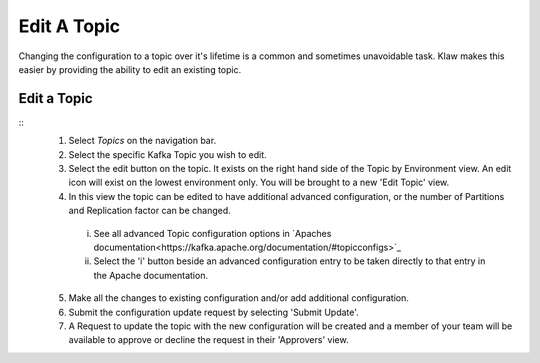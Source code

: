 Edit A Topic
============
Changing the configuration to a topic over it's lifetime is a common and sometimes unavoidable task.
Klaw makes this easier by providing the ability to edit an existing topic.

Edit a Topic
-------------
::
    1. Select *Topics* on the navigation bar.
    2. Select the specific Kafka Topic you wish to edit.
    3. Select the edit button on the topic. It exists on the right hand side of the Topic by Environment view. An edit icon will exist on the lowest environment only. You will be brought to a new 'Edit Topic' view.
    4. In this view the topic can be edited to have additional advanced configuration, or the number of Partitions and Replication factor can be changed.
      i.  See all advanced Topic configuration options in `Apaches documentation<https://kafka.apache.org/documentation/#topicconfigs>`_
      ii. Select the 'i' button beside an advanced configuration entry to be taken directly to that entry in the Apache documentation.
    5. Make all the changes to existing configuration and/or add additional configuration.
    6. Submit the configuration update request by selecting 'Submit Update'.
    7. A Request to update the topic with the new configuration will be created and a member of your team will be available to approve or decline the request in their 'Approvers' view.